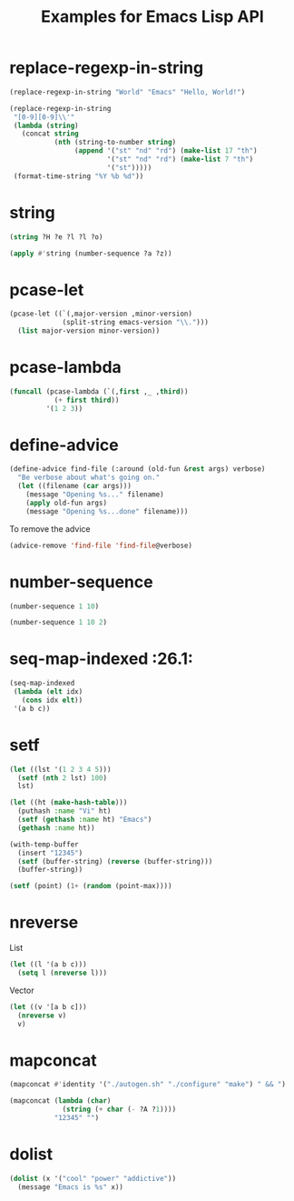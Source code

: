 #+TITLE: Examples for Emacs Lisp API

* replace-regexp-in-string

#+begin_src emacs-lisp
(replace-regexp-in-string "World" "Emacs" "Hello, World!")
#+end_src

#+RESULTS:
: Hello, Emacs!

#+begin_src emacs-lisp
(replace-regexp-in-string
 "[0-9][0-9]\\'"
 (lambda (string)
   (concat string
           (nth (string-to-number string)
                (append '("st" "nd" "rd") (make-list 17 "th")
                        '("st" "nd" "rd") (make-list 7 "th")
                        '("st")))))
 (format-time-string "%Y %b %d"))
#+end_src

#+RESULTS:
: 2018 Apr 12th

* string

#+begin_src emacs-lisp
(string ?H ?e ?l ?l ?o)
#+end_src

#+RESULTS:
: Hello

#+begin_src emacs-lisp
(apply #'string (number-sequence ?a ?z))
#+end_src

#+RESULTS:
: abcdefghijklmnopqrstuvwxyz

* pcase-let

#+begin_src emacs-lisp
(pcase-let ((`(,major-version ,minor-version)
             (split-string emacs-version "\\.")))
  (list major-version minor-version))
#+end_src

#+RESULTS:
| 26 | 1 |

* pcase-lambda

#+begin_src emacs-lisp
(funcall (pcase-lambda (`(,first ,_ ,third))
           (+ first third))
         '(1 2 3))
#+end_src

#+RESULTS:
: 4

* define-advice

#+begin_src emacs-lisp
(define-advice find-file (:around (old-fun &rest args) verbose)
  "Be verbose about what's going on."
  (let ((filename (car args)))
    (message "Opening %s..." filename)
    (apply old-fun args)
    (message "Opening %s...done" filename)))
#+end_src

To remove the advice

#+begin_src emacs-lisp
(advice-remove 'find-file 'find-file@verbose)
#+end_src

* number-sequence

#+begin_src emacs-lisp
(number-sequence 1 10)
#+end_src

#+RESULTS:
| 1 | 2 | 3 | 4 | 5 | 6 | 7 | 8 | 9 | 10 |

#+begin_src emacs-lisp
(number-sequence 1 10 2)
#+end_src

#+RESULTS:
| 1 | 3 | 5 | 7 | 9 |

* seq-map-indexed :26.1:

#+begin_src emacs-lisp
(seq-map-indexed
 (lambda (elt idx)
   (cons idx elt))
 '(a b c))
#+end_src

#+RESULTS:
: ((0 . a) (1 . b) (2 . c))

* setf

#+begin_src emacs-lisp
(let ((lst '(1 2 3 4 5)))
  (setf (nth 2 lst) 100)
  lst)
#+end_src

#+RESULTS:
| 1 | 2 | 100 | 4 | 5 |

#+begin_src emacs-lisp
(let ((ht (make-hash-table)))
  (puthash :name "Vi" ht)
  (setf (gethash :name ht) "Emacs")
  (gethash :name ht))
#+end_src

#+RESULTS:
: Emacs

#+begin_src emacs-lisp
(with-temp-buffer
  (insert "12345")
  (setf (buffer-string) (reverse (buffer-string)))
  (buffer-string))
#+end_src

#+RESULTS:
: 54321

#+begin_src emacs-lisp
(setf (point) (1+ (random (point-max))))
#+end_src

* nreverse

List

#+begin_src emacs-lisp
  (let ((l '(a b c)))
    (setq l (nreverse l)))
#+end_src

#+RESULTS:
| c | b | a |

Vector

#+begin_src emacs-lisp
  (let ((v '[a b c]))
    (nreverse v)
    v)
#+end_src

#+RESULTS:
: [c b a]

* mapconcat

#+begin_src emacs-lisp
  (mapconcat #'identity '("./autogen.sh" "./configure" "make") " && ")
#+end_src

#+RESULTS:
: ./autogen.sh && ./configure && make

#+begin_src emacs-lisp
  (mapconcat (lambda (char)
               (string (+ char (- ?A ?1))))
             "12345" "")
#+end_src

#+RESULTS:
: ABCDE

* dolist

#+begin_src emacs-lisp :results silent
  (dolist (x '("cool" "power" "addictive"))
    (message "Emacs is %s" x))
#+end_src
